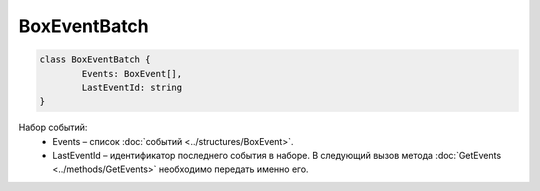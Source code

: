 BoxEventBatch
==============

.. code-block:: c#

	class BoxEventBatch {
		Events: BoxEvent[],
		LastEventId: string
	}
	
Набор событий:
 - Events – список :doc:`событий <../structures/BoxEvent>`.
 - LastEventId – идентификатор последнего события в наборе. В следующий вызов метода :doc:`GetEvents <../methods/GetEvents>` необходимо передать именно его.